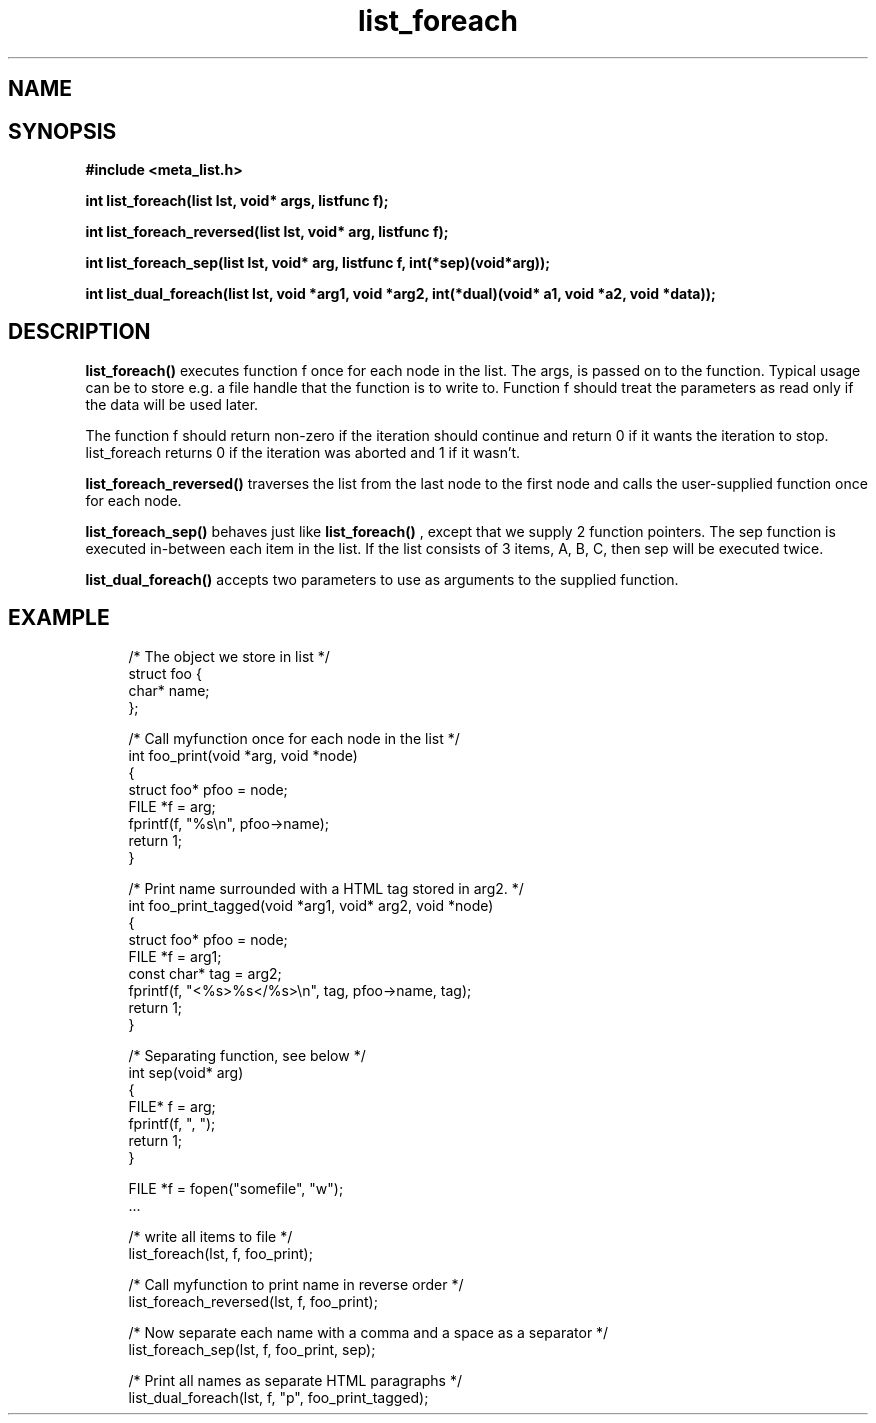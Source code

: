 .TH list_foreach 3 2016-01-30 "" "The Meta C Library"
.SH NAME
.Nm list_foreach() 
.Nm list_foreach_reversed()
.Nm list_foreach_sep()
.Nm list_dual_foreach()
.Nd Execute a function once for each node in a list.
.SH SYNOPSIS
.B #include <meta_list.h>
.sp
.BI "int list_foreach(list lst, void* args, listfunc f);

.BI "int list_foreach_reversed(list lst, void* arg, listfunc f);

.BI "int list_foreach_sep(list lst, void* arg, listfunc f, int(*sep)(void*arg));

.BI "int list_dual_foreach(list lst, void *arg1, void *arg2, int(*dual)(void* a1, void *a2, void *data));

.SH DESCRIPTION
.BR list_foreach()
executes function f once for each node in the list.
The args, is passed on to the function. Typical usage can be to
store e.g. a file handle that the function is to write to.
Function f should treat the parameters as read only if the data 
will be used later.
.PP
The function f should return non-zero if the iteration should 
continue and return 0 if it wants the iteration to stop. 
list_foreach returns 0 if the iteration was aborted and 1 
if it wasn't.
.PP
.BR list_foreach_reversed()
traverses the list from the last node to the first node and
calls the user-supplied function once for each node.
.PP
.BR list_foreach_sep()
behaves just like 
.BR list_foreach()
, except that we supply 2 function pointers. The sep function is
executed in-between each item in the list.
If the list consists of 3 items, A, B, C, then sep will be executed twice. 
.PP
.BR list_dual_foreach()
accepts two parameters to use as arguments to the supplied function. 

.SH EXAMPLE
.in +4n
.nf

/* The object we store in list */
struct foo {
    char* name;
};

/* Call myfunction once for each node in the list */
int foo_print(void *arg, void *node)
{
    struct foo* pfoo = node;
    FILE *f = arg;
    fprintf(f, "%s\\n", pfoo->name);
    return 1; 
}

/* Print name surrounded with a HTML tag stored in arg2. */
int foo_print_tagged(void *arg1, void* arg2, void *node)
{
    struct foo* pfoo = node;
    FILE *f = arg1;
    const char* tag = arg2;
    fprintf(f, "<%s>%s</%s>\\n", tag, pfoo->name, tag);
    return 1; 
}

/* Separating function, see below */
int sep(void* arg)
{
    FILE* f = arg;
    fprintf(f, ", ");
    return 1;
}

FILE *f = fopen("somefile", "w");
\&...

/* write all items to file */
list_foreach(lst, f, foo_print);

/* Call myfunction to print name in reverse order */
list_foreach_reversed(lst, f, foo_print);

/* Now separate each name with a comma and a space as a separator */
list_foreach_sep(lst, f, foo_print, sep);

/* Print all names as separate HTML paragraphs */
list_dual_foreach(lst, f, "p", foo_print_tagged);
.nf
.in
